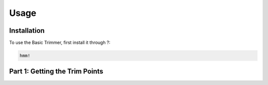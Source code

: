 Usage
=====

.. _installation:

Installation
------------

To use the Basic Trimmer, first install it through ?:

.. code-block:: console

   hmm!

Part 1: Getting the Trim Points
----------------

.. image:: path/images/browse.png
  :width: 400
